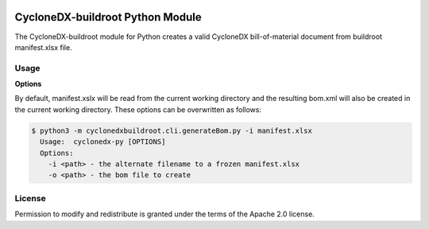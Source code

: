 .. image:: https://img.shields.io/badge/license-Apache%202.0-brightgreen
   :alt: License
   :target: https://github.com/alvinchchen/cyclonedx-buildroot/blob/master/LICENSE

CycloneDX-buildroot Python Module
=======================

The CycloneDX-buildroot module for Python creates a valid CycloneDX bill-of-material document from buildroot manifest.xlsx file.

Usage
-----

**Options**

By default, manifest.xslx will be read from the current working directory and the resulting bom.xml will also
be created in the current working directory. These options can be overwritten as follows:

.. code-block:: console

    $ python3 -m cyclonedxbuildroot.cli.generateBom.py -i manifest.xlsx
      Usage:  cyclonedx-py [OPTIONS]
      Options:
        -i <path> - the alternate filename to a frozen manifest.xlsx
        -o <path> - the bom file to create


License
-------

Permission to modify and redistribute is granted under the terms of the Apache 2.0 license.
